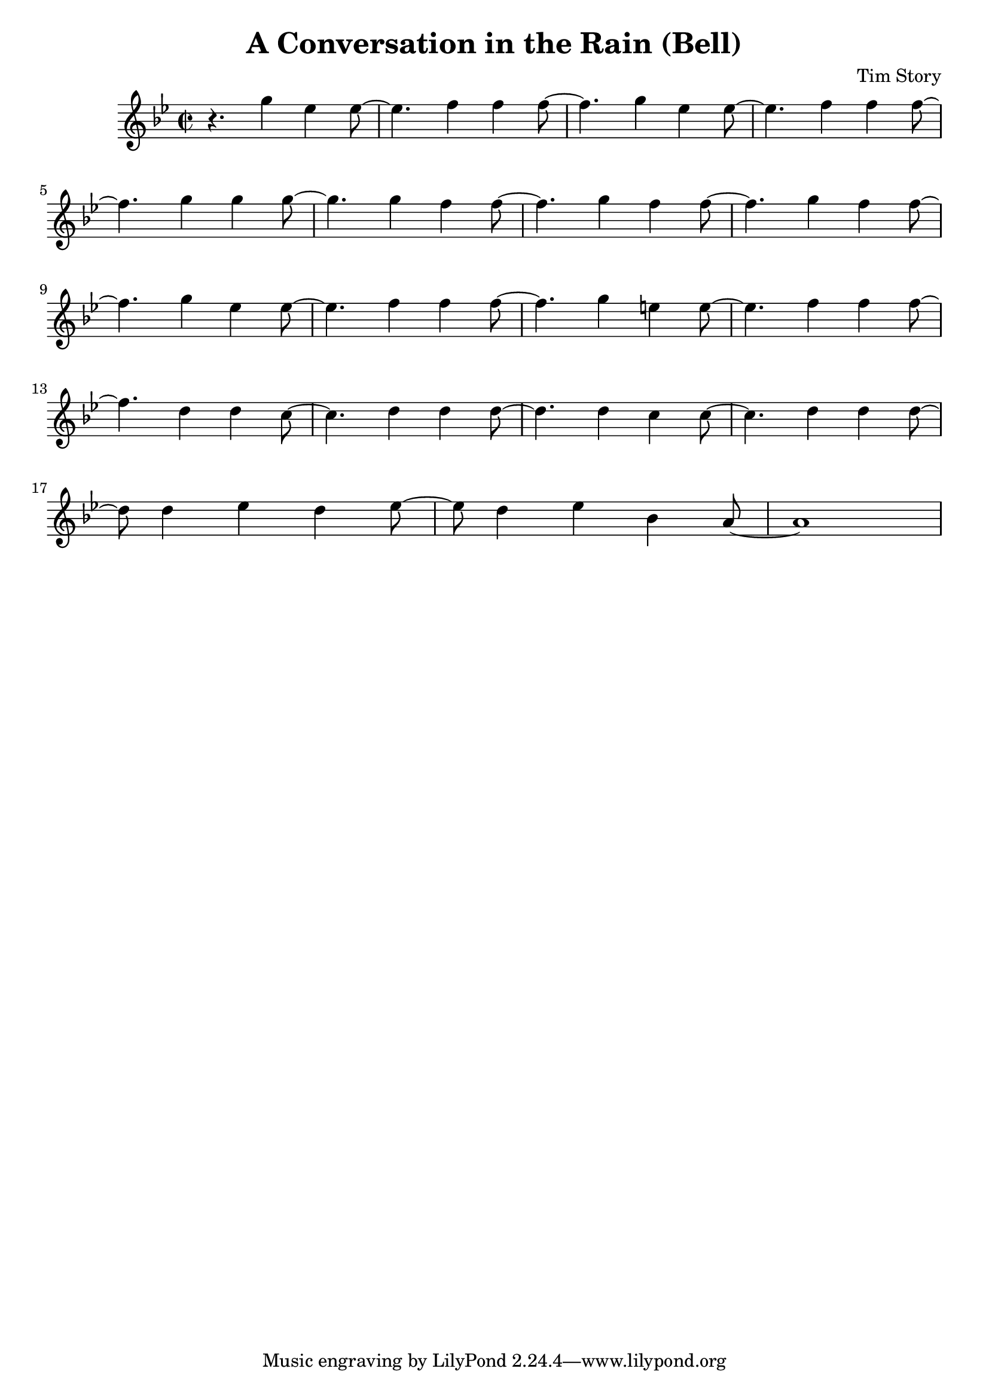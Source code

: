 \header {
  title = "A Conversation in the Rain (Bell)"
  composer = "Tim Story"
}

\score {
  \relative c'
  {


  \time 2/2
  \key bes \major
    r4. g''4 ees4 ees8~|
    ees4. f4 f4 f8~|
    f4. g4 ees4 ees8~|
    ees4. f4 f4 f8~
    \break
    %{  5  %}
    f4. g4 g4 g8~|
    g4. g4 f4 f8~|
    f4. g4 f4 f8~|
    f4. g4 f4 f8~|
    \break
    %(  9  %)
    f4. g4 ees4 ees8~|
    ees4. f4 f4 f8~|
    f4. g4 e4 e8~|
    e4. f4 f4 f8~
    \break
    %(  13  %)
    f4. d4 d4 c8~|
    c4. d4 d4 d8~|
    d4. d4 c4 c8~|
    c4. d4 d4 d8~
    \break
    %(  17  %)
    d8 d4 ees4 d4 ees8~|
    ees8 d4 ees4 bes4 a8~|
    a1
    \break
    %(  20  %)



    


    

    
  
    





    }


  

  \layout {}
  \midi {}
 } 
 
